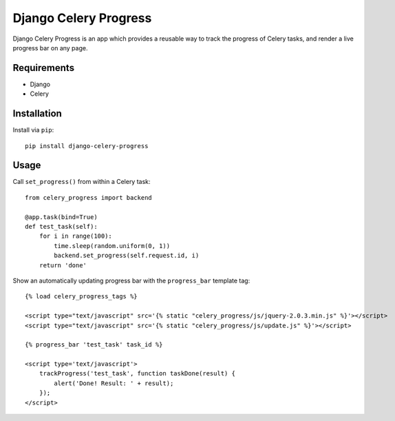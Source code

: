 ======================
Django Celery Progress
======================

Django Celery Progress is an app which provides a reusable way to track the
progress of Celery tasks, and render a live progress bar on any page.

Requirements
------------

* Django
* Celery

Installation
------------

Install via ``pip``::

    pip install django-celery-progress

Usage
-----

Call ``set_progress()`` from within a Celery task::

    from celery_progress import backend

    @app.task(bind=True)
    def test_task(self):
        for i in range(100):
            time.sleep(random.uniform(0, 1))
            backend.set_progress(self.request.id, i)
        return 'done'

Show an automatically updating progress bar with the ``progress_bar`` template
tag::

    {% load celery_progress_tags %}

    <script type="text/javascript" src='{% static "celery_progress/js/jquery-2.0.3.min.js" %}'></script>
    <script type="text/javascript" src='{% static "celery_progress/js/update.js" %}'></script>

    {% progress_bar 'test_task' task_id %}

    <script type='text/javascript'>
        trackProgress('test_task', function taskDone(result) {
            alert('Done! Result: ' + result);
        });
    </script>
